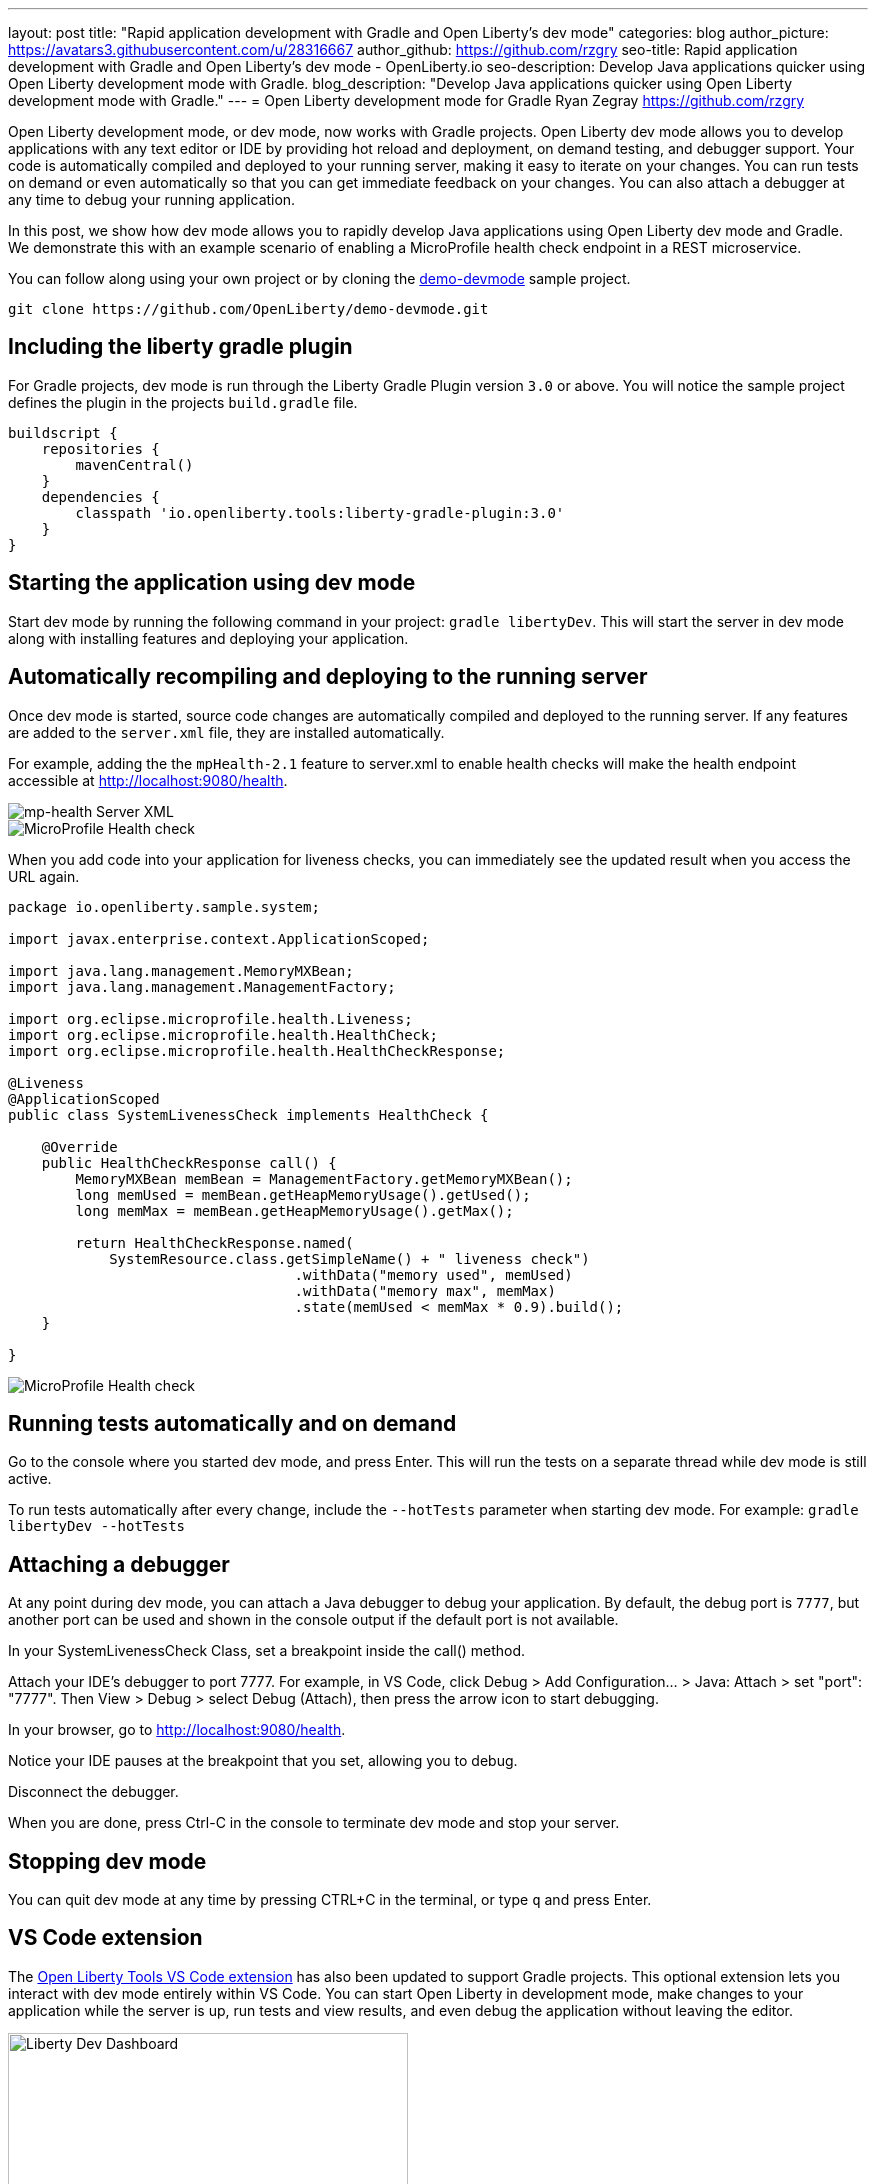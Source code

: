 ---
layout: post
title: "Rapid application development with Gradle and Open Liberty's dev mode"
categories: blog
author_picture: https://avatars3.githubusercontent.com/u/28316667
author_github: https://github.com/rzgry
seo-title: Rapid application development with Gradle and Open Liberty's dev mode - OpenLiberty.io
seo-description: Develop Java applications quicker using Open Liberty development mode with Gradle.
blog_description: "Develop Java applications quicker using Open Liberty development mode with Gradle."
---
= Open Liberty development mode for Gradle
Ryan Zegray <https://github.com/rzgry>

Open Liberty development mode, or dev mode, now works with Gradle projects. Open Liberty dev mode allows you to develop applications with any text editor or IDE by providing hot reload and deployment, on demand testing, and debugger support. Your code is automatically compiled and deployed to your running server, making it easy to iterate on your changes. You can run tests on demand or even automatically so that you can get immediate feedback on your changes. You can also attach a debugger at any time to debug your running application.

In this post, we show how dev mode allows you to rapidly develop Java applications using Open Liberty dev mode and Gradle.  We demonstrate this with an example scenario of enabling a MicroProfile health check endpoint in a REST microservice.

You can follow along using your own project or by cloning the https://github.com/OpenLiberty/demo-devmode[demo-devmode] sample project.

----
git clone https://github.com/OpenLiberty/demo-devmode.git
----

== Including the liberty gradle plugin

For Gradle projects, dev mode is run through the Liberty Gradle Plugin version `3.0` or above. You will notice the sample project defines the plugin in the projects `build.gradle` file.

[source,groovy]
----
buildscript {
    repositories {
        mavenCentral()
    }
    dependencies {
        classpath 'io.openliberty.tools:liberty-gradle-plugin:3.0'
    }
}
----

== Starting the application using dev mode

Start dev mode by running the following command in your project: `gradle libertyDev`. This will start the server in dev mode along with installing features and deploying your application.

== Automatically recompiling and deploying to the running server

Once dev mode is started, source code changes are automatically compiled and deployed to the running server. If any features are added to the `server.xml` file, they are installed automatically.

For example, adding the the `mpHealth-2.1` feature to server.xml to enable health checks will make the health endpoint accessible at http://localhost:9080/health.


image::/img/blog/dev_mode_server_xml.png[mp-health Server XML]
image::/img/blog/dev_mode_health_check_1.png[MicroProfile Health check]

When you add code into your application for liveness checks, you can immediately see the updated result when you access the URL again.

[source,java]
----
package io.openliberty.sample.system;

import javax.enterprise.context.ApplicationScoped;

import java.lang.management.MemoryMXBean;
import java.lang.management.ManagementFactory;

import org.eclipse.microprofile.health.Liveness;
import org.eclipse.microprofile.health.HealthCheck;
import org.eclipse.microprofile.health.HealthCheckResponse;

@Liveness
@ApplicationScoped
public class SystemLivenessCheck implements HealthCheck {

    @Override
    public HealthCheckResponse call() {
        MemoryMXBean memBean = ManagementFactory.getMemoryMXBean();
        long memUsed = memBean.getHeapMemoryUsage().getUsed();
        long memMax = memBean.getHeapMemoryUsage().getMax();
  
        return HealthCheckResponse.named(
            SystemResource.class.getSimpleName() + " liveness check")
                                  .withData("memory used", memUsed)
                                  .withData("memory max", memMax)
                                  .state(memUsed < memMax * 0.9).build();
    }
    
}
----

image::/img/blog/dev_mode_health_check_2.png[MicroProfile Health check]

== Running tests automatically and on demand

Go to the console where you started dev mode, and press Enter. This will run the tests on a separate thread while dev mode is still active.

To run tests automatically after every change, include the `--hotTests` parameter when starting dev mode.  For example: `gradle libertyDev --hotTests`

== Attaching a debugger

At any point during dev mode, you can attach a Java debugger to debug your application.  By default, the debug port is `7777`, but another port can be used and shown in the console output if the default port is not available.

In your SystemLivenessCheck Class, set a breakpoint inside the call() method.

Attach your IDE's debugger to port 7777.
For example, in VS Code, click Debug > Add Configuration... > Java: Attach > set "port": "7777". Then View > Debug > select Debug (Attach), then press the arrow icon to start debugging.

In your browser, go to http://localhost:9080/health.

Notice your IDE pauses at the breakpoint that you set, allowing you to debug.

Disconnect the debugger.

When you are done, press Ctrl-C in the console to terminate dev mode and stop your server.

== Stopping dev mode

You can quit dev mode at any time by pressing CTRL+C in the terminal, or type `q` and press Enter.

== VS Code extension

The https://marketplace.visualstudio.com/items?itemName=Open-Liberty.liberty-dev-vscode-ext[Open Liberty Tools VS Code extension] has also been updated to support Gradle projects. This optional extension lets you interact with dev mode entirely within VS Code. You can start Open Liberty in development mode, make changes to your application while the server is up, run tests and view results, and even debug the application without leaving the editor.

image::/img/blog/liberty-dev-vscode-gradle.png[Liberty Dev Dashboard, align="left", width=400]

For more information on the Open Liberty Tools VS Code extension, you can read about it in the link:/blog/2019/11/13/liberty-dev-mode-vscode.html[Open Liberty dev mode with VS Code blog post].

== Further reading

For more details on dev mode, see the documentation for the https://github.com/OpenLiberty/ci.gradle/blob/master/docs/libertyDev.md#libertydev-task[libertyDev task].
